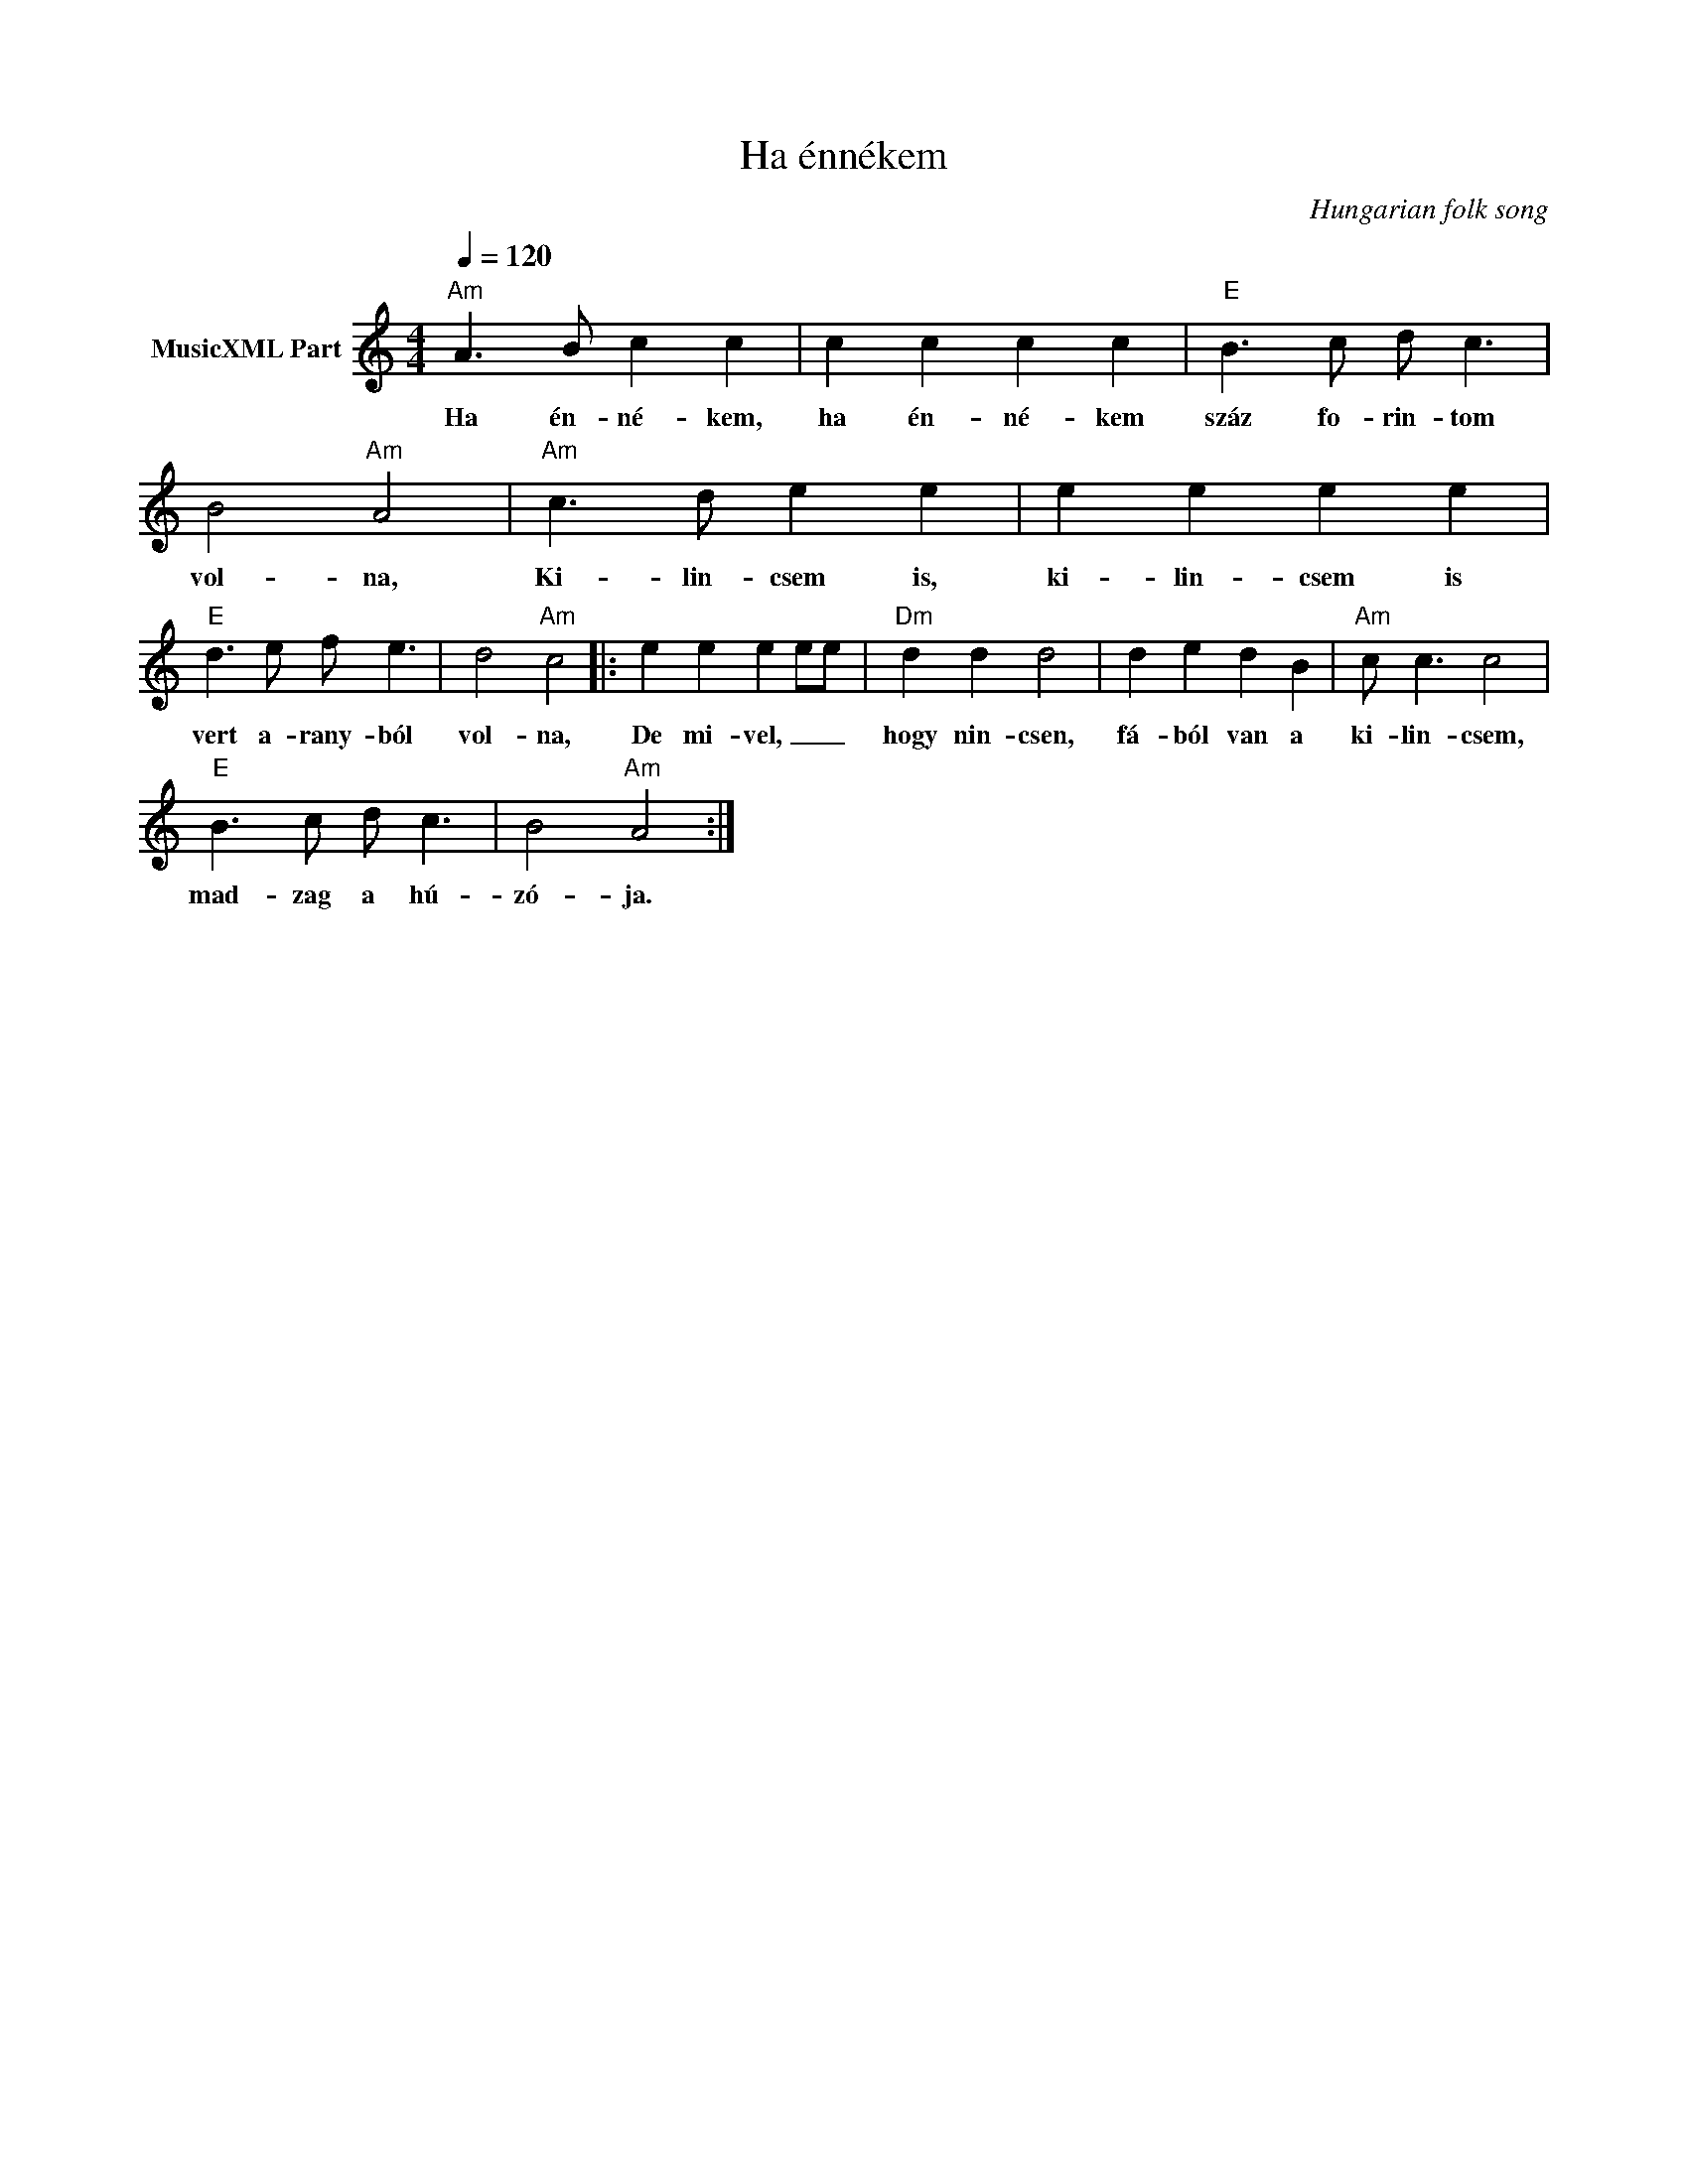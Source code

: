 X:1
T:Ha énnékem
T: 
C:Hungarian folk song
Z:Public Domain
L:1/8
Q:1/4=120
M:4/4
K:C
V:1 treble nm="MusicXML Part"
%%MIDI program 0
V:1
"Am" A3 B c2 c2 | c2 c2 c2 c2 |"E" B3 c d c3 | B4"Am" A4 |"Am" c3 d e2 e2 | e2 e2 e2 e2 | %6
w: Ha én- né- kem,|ha én- né- kem|száz fo- rin- tom|vol- na,|Ki- lin- csem is,|ki- lin- csem is|
"E" d3 e f e3 | d4"Am" c4 |: e2 e2 e2 ee |"Dm" d2 d2 d4 | d2 e2 d2 B2 |"Am" c c3 c4 | %12
w: vert a- rany- ból|vol- na,|De mi- vel, _ _|hogy nin- csen,|fá- ból van a|ki- lin- csem,|
"E" B3 c d c3 | B4"Am" A4 :| %14
w: mad- zag a hú-|zó- ja.|

